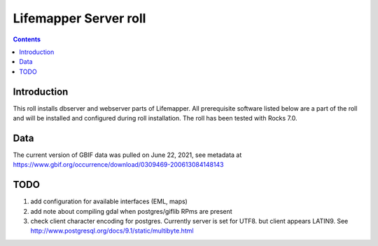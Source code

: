 
.. highlight:: rest

Lifemapper Server roll
======================
.. contents::  

Introduction
------------
This roll installs dbserver and webserver parts of Lifemapper.
All prerequisite software listed below are a part of the roll and 
will be installed and configured during roll installation. 
The roll has been tested with Rocks 7.0.

Data 
-----
The current version of GBIF data was pulled on June 22, 2021, see metadata at 
https://www.gbif.org/occurrence/download/0309469-200613084148143 


 
TODO
----
#. add configuration for available interfaces (EML, maps)

#. add note about compiling gdal when postgres/giflib RPms are present

#. check client character encoding for postgres. Currently server is set for
   UTF8. but client appears LATIN9. See
   http://www.postgresql.org/docs/9.1/static/multibyte.html
